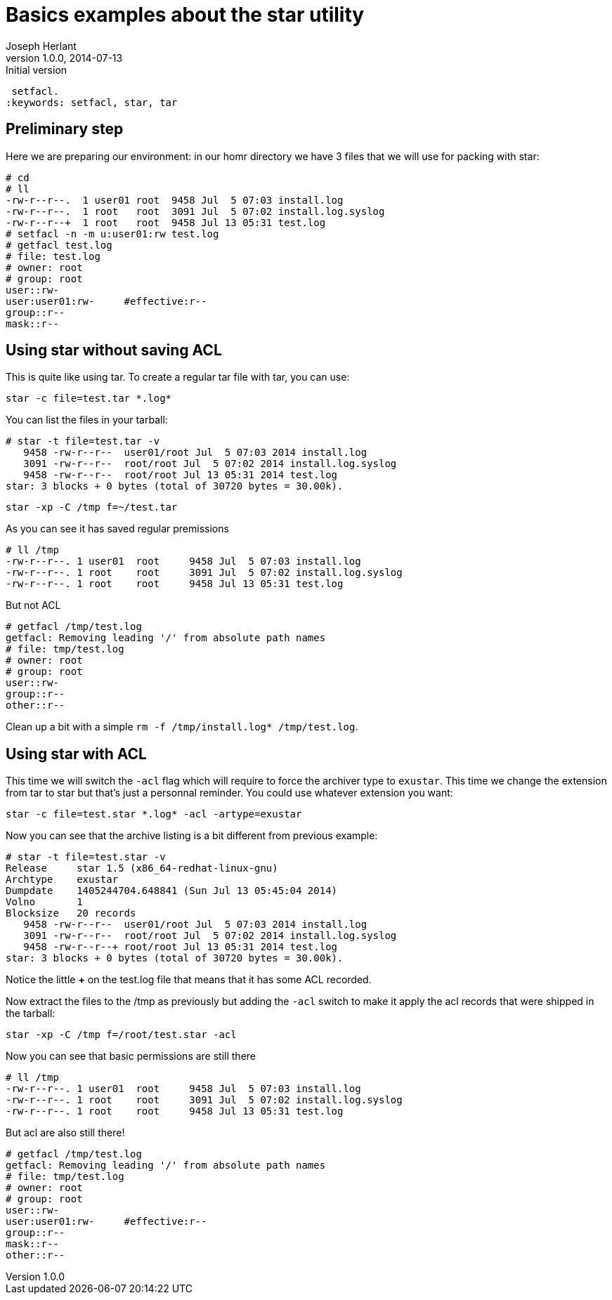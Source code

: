 Basics examples about the star utility
======================================
Joseph Herlant
v1.0.0, 2014-07-13 : Initial version
:Author Initials: Joseph Herlant
:description: star is an evoluted tar that could take care of ACL set by
 setfacl.
:keywords: setfacl, star, tar


Preliminary step
----------------

Here we are preparing our environment: in our homr directory we have 3 files
that we will use for packing with star:

-----
# cd
# ll
-rw-r--r--.  1 user01 root  9458 Jul  5 07:03 install.log
-rw-r--r--.  1 root   root  3091 Jul  5 07:02 install.log.syslog
-rw-r--r--+  1 root   root  9458 Jul 13 05:31 test.log
# setfacl -n -m u:user01:rw test.log
# getfacl test.log 
# file: test.log
# owner: root
# group: root
user::rw-
user:user01:rw-     #effective:r--
group::r--
mask::r--
-----

Using star without saving ACL
-----------------------------

This is quite like using tar. To create a regular tar file with tar, you can
use:

[source, shell]
-----
star -c file=test.tar *.log*
-----

You can list the files in your tarball:

-----
# star -t file=test.tar -v
   9458 -rw-r--r--  user01/root Jul  5 07:03 2014 install.log
   3091 -rw-r--r--  root/root Jul  5 07:02 2014 install.log.syslog
   9458 -rw-r--r--  root/root Jul 13 05:31 2014 test.log
star: 3 blocks + 0 bytes (total of 30720 bytes = 30.00k).
-----


[source, shell]
-----
star -xp -C /tmp f=~/test.tar
-----

As you can see it has saved regular premissions

-----
# ll /tmp
-rw-r--r--. 1 user01  root     9458 Jul  5 07:03 install.log
-rw-r--r--. 1 root    root     3091 Jul  5 07:02 install.log.syslog
-rw-r--r--. 1 root    root     9458 Jul 13 05:31 test.log
-----

But not ACL

-----
# getfacl /tmp/test.log 
getfacl: Removing leading '/' from absolute path names
# file: tmp/test.log
# owner: root
# group: root
user::rw-
group::r--
other::r--
-----


Clean up a bit with a simple `rm -f /tmp/install.log* /tmp/test.log`.

Using star with ACL
-------------------

This time we will switch the `-acl` flag which will require to force the
archiver type to `exustar`. This time we change the extension from tar to star
but that's just a personnal reminder. You could use whatever extension you want:

[source, shell]
-----
star -c file=test.star *.log* -acl -artype=exustar
-----

Now you can see that the archive listing is a bit different from previous
example:

-----
# star -t file=test.star -v
Release     star 1.5 (x86_64-redhat-linux-gnu)
Archtype    exustar
Dumpdate    1405244704.648841 (Sun Jul 13 05:45:04 2014)
Volno       1
Blocksize   20 records
   9458 -rw-r--r--  user01/root Jul  5 07:03 2014 install.log
   3091 -rw-r--r--  root/root Jul  5 07:02 2014 install.log.syslog
   9458 -rw-r--r--+ root/root Jul 13 05:31 2014 test.log
star: 3 blocks + 0 bytes (total of 30720 bytes = 30.00k).
-----

Notice the little *+* on the test.log file that means that it has some ACL
recorded.

Now extract the files to the /tmp as previously but adding the `-acl` switch to
make it apply the acl records that were shipped in the tarball:

[source, shell]
-----
star -xp -C /tmp f=/root/test.star -acl
-----

Now you can see that basic permissions are still there

-----
# ll /tmp
-rw-r--r--. 1 user01  root     9458 Jul  5 07:03 install.log
-rw-r--r--. 1 root    root     3091 Jul  5 07:02 install.log.syslog
-rw-r--r--. 1 root    root     9458 Jul 13 05:31 test.log
-----

But acl are also still there!

-----
# getfacl /tmp/test.log 
getfacl: Removing leading '/' from absolute path names
# file: tmp/test.log
# owner: root
# group: root
user::rw-
user:user01:rw-     #effective:r--
group::r--
mask::r--
other::r--
-----

